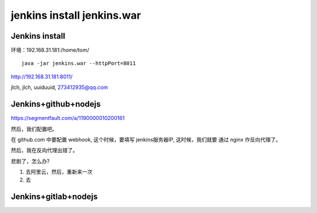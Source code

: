 

======================================
jenkins install jenkins.war
======================================


Jenkins install
=====================================

环境：192.168.31.181:/home/tom/

::

    java -jar jenkins.war --httpPort=8011

http://192.168.31.181:8011/

jlch, jlch, uuiduuid, 273412935@qq.com

Jenkins+github+nodejs
=====================================

https://segmentfault.com/a/1190000010200161

然后，我们配置吧。


在 github.com 中要配置 webhook, 这个时候，要填写 jenkins服务器IP, 这时候，我们就要 通过 nginx 作反向代理了。

然后，我在反向代理出错了。

悲剧了，怎么办?

1. 去阿里云，然后，重新来一次

2. 去


Jenkins+gitlab+nodejs
=====================================